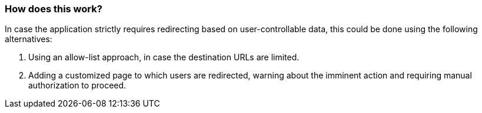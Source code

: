 === How does this work?

In case the application strictly requires redirecting based on user-controllable data, this could be done using the following alternatives:

1. Using an allow-list approach, in case the destination URLs are limited.
2. Adding a customized page to which users are redirected, warning about the imminent action and requiring manual authorization to proceed.